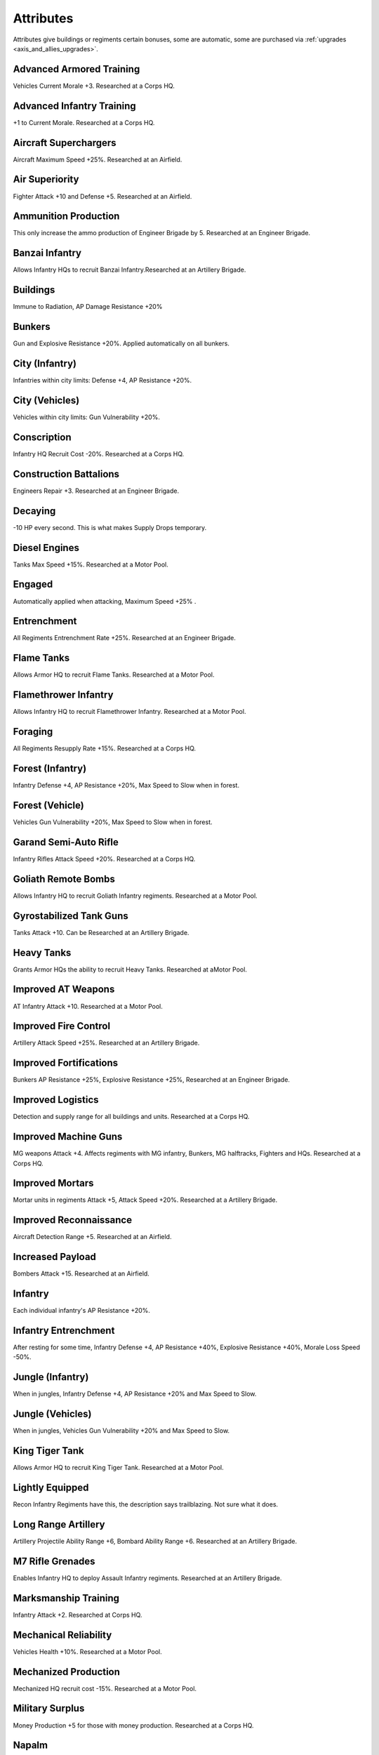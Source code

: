 .. _axis_and_allies_attributes:

Attributes
=============
Attributes give buildings or regiments certain bonuses, some are automatic, some are purchased via :ref:`upgrades <axis_and_allies_upgrades>`.

-------------------------
Advanced Armored Training
-------------------------
Vehicles Current Morale +3. Researched at a Corps HQ.

--------------------------
Advanced Infantry Training
--------------------------
+1 to Current Morale. Researched at a Corps HQ.

----------------------
Aircraft Superchargers
----------------------
Aircraft Maximum Speed +25%. Researched at an Airfield. 

---------------
Air Superiority
---------------
Fighter Attack +10 and Defense +5. Researched at an Airfield. 

---------------------
Ammunition Production
---------------------
This only increase the ammo production of Engineer Brigade by 5. Researched at an Engineer Brigade.

---------------
Banzai Infantry
---------------
Allows Infantry HQs to recruit Banzai Infantry.Researched at an Artillery Brigade.

---------
Buildings
---------
Immune to Radiation,  AP Damage Resistance +20% 

-------
Bunkers
-------
Gun and Explosive Resistance +20%. Applied automatically on all bunkers.

------------------------
City (Infantry)
------------------------
Infantries within city limits: Defense +4,  AP Resistance +20%.

--------------------
City (Vehicles)
--------------------
Vehicles within city limits: Gun Vulnerability +20%.

------------
Conscription
------------
Infantry HQ Recruit Cost -20%. Researched at a Corps HQ.

-----------------------
Construction Battalions
-----------------------
Engineers Repair +3. Researched at an Engineer Brigade.

--------
Decaying
--------
-10 HP every second. This is what makes Supply Drops temporary. 

--------------
Diesel Engines
--------------
Tanks Max Speed +15%. Researched at a Motor Pool.

-------
Engaged
-------
Automatically applied when attacking, Maximum Speed +25% .

------------
Entrenchment
------------
All Regiments Entrenchment Rate +25%. Researched at an Engineer Brigade.

-----------
Flame Tanks
-----------
Allows Armor HQ to recruit Flame Tanks. Researched at a Motor Pool. 

---------------------
Flamethrower Infantry
---------------------
Allows Infantry HQ to recruit Flamethrower Infantry. Researched at a Motor Pool. 

--------
Foraging
--------
All Regiments Resupply Rate +15%. Researched at a Corps HQ.

------------------------
Forest (Infantry)
------------------------
Infantry Defense +4, AP Resistance +20%, Max Speed to Slow when in forest. 

------------------------
Forest (Vehicle)
------------------------
Vehicles Gun Vulnerability +20%, Max Speed to Slow when in forest. 

----------------------
Garand Semi-Auto Rifle
----------------------
Infantry Rifles Attack Speed +20%. Researched at a Corps HQ.

--------------------
Goliath Remote Bombs
--------------------
Allows Infantry HQ to recruit Goliath Infantry regiments. Researched at a Motor Pool.

------------------------
Gyrostabilized Tank Guns
------------------------
Tanks Attack +10. Can be Researched at an Artillery Brigade. 

-----------
Heavy Tanks
-----------
Grants Armor HQs the ability to recruit Heavy Tanks. Researched at  aMotor Pool.

-------------------
Improved AT Weapons
-------------------
AT Infantry Attack +10. Researched at a Motor Pool.

---------------------
Improved Fire Control
---------------------
Artillery Attack Speed +25%. Researched at an Artillery Brigade.

-----------------------
Improved Fortifications
-----------------------
Bunkers AP Resistance +25%, Explosive Resistance +25%, Researched at an Engineer Brigade.

------------------
Improved Logistics
------------------
Detection and supply range for all buildings and units. Researched at a Corps HQ.

---------------------
Improved Machine Guns
---------------------
MG weapons Attack +4. Affects regiments with MG infantry, Bunkers, MG halftracks, Fighters and HQs. Researched at a Corps HQ.

----------------
Improved Mortars
----------------
Mortar units in regiments Attack +5,  Attack Speed +20%. Researched at a Artillery Brigade.

-----------------------
Improved Reconnaissance
-----------------------
Aircraft Detection Range +5. Researched at an Airfield.

-----------------
Increased Payload
-----------------
Bombers Attack +15. Researched at an Airfield.

--------
Infantry
--------
Each individual infantry's AP Resistance +20%. 

---------------------
Infantry Entrenchment
---------------------
After resting for some time, Infantry Defense +4, AP Resistance +40%, Explosive Resistance +40%, Morale Loss Speed -50%.

------------------------
Jungle (Infantry)
------------------------
When in jungles, Infantry Defense +4, AP Resistance +20% and Max Speed to Slow. 

------------------
Jungle (Vehicles)
------------------
When in jungles, Vehicles Gun Vulnerability +20% and Max Speed to Slow. 

---------------
King Tiger Tank
---------------
Allows Armor HQ to recruit King Tiger Tank. Researched at a Motor Pool.

----------------
Lightly Equipped
----------------
Recon Infantry Regiments have this, the description says trailblazing. Not sure what it does. 

--------------------
Long Range Artillery
--------------------
Artillery Projectile Ability Range +6, Bombard Ability Range +6. Researched at an Artillery Brigade.

-----------------
M7 Rifle Grenades
-----------------
Enables Infantry HQ to deploy Assault Infantry regiments. Researched at an Artillery Brigade.

---------------------
Marksmanship Training
---------------------
Infantry Attack +2. Researched at Corps HQ. 

----------------------
Mechanical Reliability
----------------------
Vehicles Health +10%. Researched at a Motor Pool.

---------------------
Mechanized Production
---------------------
Mechanized HQ recruit cost -15%. Researched at a Motor Pool.

----------------
Military Surplus
----------------
Money Production +5 for those with money production. Researched at a Corps HQ.

------
Napalm
------
Bombers Attack +15 Flame Damage. +1.5 Morale Dmg. Researched at an Airfield.

---------
No Upkeep
---------
You are not going to pay for the upkeep. E.g. when you start a game with some units, they will not cost you. Remember to keep them alive as the replacement will cost you.

--------------
Oil Production
--------------
This only increase the oil production of Engineer Brigade by 5. Researched at an Engineer Brigade.

------------
Panzerfausts
------------
AT Infantry Attack +15. Researched at an Motor Pool.

--------------------
Plentiful Ammunition
--------------------
Regiments Resupply Rate +10. Researched at an Artillery Brigade.

---------------
Proximity Fuses
---------------
AA weapons Attack +10. Researched at  an Engineer Brigade.

-----
Recon
-----
Recon Infantry Regiments automatically get Detection Range +12 and Current Morale +3. 

---------
Repairing
---------
City buildings self heal by 5 HP per second. Cities can be temporarily neutralized but never destroyed. They will rebuild themselves over time. 

------------
Rocket Truck
------------
Allow Division HQs to build regiments that contain Rocket Trucks. Researched at an Artillery Brigade. 

--------------
Saboteur Decay
--------------
Secret Agents: -2 HP Every Second, no upkeep. This is what made them temporary. 

--------------------
Sand (Infantry)
--------------------
Speed limit is slow.

--------------------
Sand (Vehicles)
--------------------
Speed limit is Medium.

-----------
Sand Bagged
-----------
Buildings targeted by the Sandbagging `Special Operation <axis_and_allies_special_operations>` have Gun Resistance, AP Resistance and Explosive Resistance +40%

-------------
SAS Commandos
-------------
Allows Airborne HQ to recruit SAS Commandos. Researched at a Corps HQ.

--------
Schurzen
--------
Tanks AP Resistance +15%. Researched at a Motor Pool building.

-----------------------
Self-Sealing Fuel Tanks
-----------------------
Aircraft Defense +20. Researched at an Airfield.

-------------
Sniper Rifles
-------------
Allows Infantry HQ to recruit Snippers (JPN:Commandos). Researched at a Corps HQ.

--------------
Special Forces
--------------
Infantry Attack & Defense +1, Health +10%. Researched at a Corps HQ.

--------
Stealthy
--------
Russian Saboteur has Gun Resistance +40%.

--------
Tankette
--------
Allows Mechanized and Armored Division HQs to recruit Tankettes. Researched at a Motor Pool.

---------------
Tank Production
---------------
Armor HQs recruit cost -10%. Researched at an Artillery Brigade. Generally pays itself if your battle involve more than 10 tank regiments.

-----
Tanks
-----
All tank units starts with Gun Resistance +20% and Explosive Resistance +20% (added on top of the Vehicle resistances).

----------
Targeted
----------
-10% Speed. This automatically applies when a unit is engaged by enemies.

--------------------
Vehicle Entrenchment
--------------------
When rested, Vehicles Defense+4,  AP Resistance +20%, Explosive Resistance +20%, Morale Loss +50% slower 

--------
Vehicles
--------
Vehicles have the following resistances by default: Gun +40%, Explosive +20%. This includes building trucks.